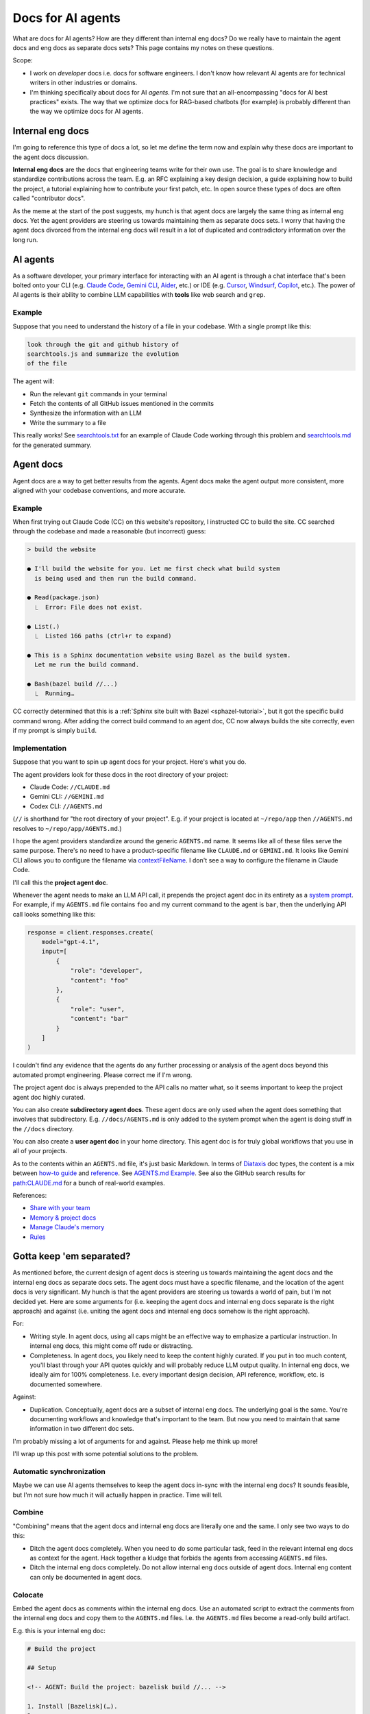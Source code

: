 .. _agents:

.. _How to Make Your Developer Documentation Work with LLMs: https://fusionauth.io/blog/llms-for-docs
.. _llms.txt: https://llmstxt.org
.. _Rules: https://docs.cursor.com/context/rules
.. _Claude Code Best Practices: https://www.anthropic.com/engineering/claude-code-best-practices
.. _Software in the era of AI: https://youtu.be/LCEmiRjPEtQ
.. _Agents.md Guide for OpenAI Codex: https://agentsmd.net
.. _Cursor 3-minute demo: https://youtu.be/LR04bU_yV5k
.. _Claude Code: https://docs.anthropic.com/en/docs/claude-code/overview
.. _Cursor: https://docs.cursor.com/welcome
.. _searchtools.txt: ../../_static/searchtools.txt
.. _searchtools.md: ../../_static/searchtools.md
.. _partial autonomy: https://youtu.be/LCEmiRjPEtQ?t=1289
.. _burden of proof: https://en.wikipedia.org/wiki/Burden_of_proof_(law)
.. _Agents.md: https://agentsmd.net
.. _system prompt: https://help.flintk12.com/en/articles/9025167-what-is-a-system-prompt
.. _Manage Claude's memory: https://docs.anthropic.com/en/docs/claude-code/memory
.. _Prompt iteration strategies: https://developers.google.com/machine-learning/resources/prompt-eng#prompt_iteration_strategies
.. _Agents.md Example: https://agentsmd.net/#example
.. _Diataxis: https://diataxis.fr
.. _how-to guide: https://diataxis.fr/how-to-guides/
.. _reference: https://diataxis.fr/reference/
.. _Share with your team: https://www.youtube.com/live/6eBSHbLKuN0?t=1043s
.. _Memory & project docs: https://github.com/openai/codex?tab=readme-ov-file#memory--project-docs
.. _contextFileName: https://github.com/google-gemini/gemini-cli/blob/3a369ddec3b226dea9d1a9dcc3bae048310edffd/docs/cli/configuration.md?plain=1#L36
.. _path\:CLAUDE.md: https://github.com/search?q=path%3ACLAUDE.md&type=code
.. _Gemini CLI: https://github.com/google-gemini/gemini-cli
.. _Aider: https://aider.chat/
.. _Windsurf: https://windsurf.com/
.. _Copilot: https://github.com/features/copilot

==================
Docs for AI agents
==================

.. figure:: ./agents.png

What are docs for AI agents? How are they different than internal eng docs? Do
we really have to maintain the agent docs and eng docs as separate docs sets?
This page contains my notes on these questions.

Scope:

* I work on *developer* docs i.e. docs for software engineers. I don't know
  how relevant AI agents are for technical writers in other industries or
  domains.

* I'm thinking specifically about docs for AI *agents*. I'm not
  sure that an all-encompassing "docs for AI best practices" exists. The way
  that we optimize docs for RAG-based chatbots (for example) is probably
  different than the way we optimize docs for AI agents.

-----------------
Internal eng docs
-----------------

I'm going to reference this type of docs a lot, so let me define the term now
and explain why these docs are important to the agent docs discussion.

**Internal eng docs** are the docs that engineering teams write for their own
use. The goal is to share knowledge and standardize contributions across the team.
E.g. an RFC explaining a key design decision, a guide explaining how to build
the project, a tutorial explaining how to contribute your first patch, etc. In
open source these types of docs are often called "contributor docs".

As the meme at the start of the post suggests, my hunch is that agent docs are
largely the same thing as internal eng docs. Yet the agent providers are
steering us towards maintaining them as separate docs sets. I worry that having
the agent docs divorced from the internal eng docs will result in a lot of
duplicated and contradictory information over the long run.

.. _agents-background:

---------
AI agents
---------

As a software developer, your primary interface for interacting with an AI
agent is through a chat interface that's been bolted onto your CLI (e.g.
`Claude Code`_, `Gemini CLI`_, `Aider`_, etc.) or IDE (e.g. `Cursor`_,
`Windsurf`_, `Copilot`_, etc.). The power of AI agents is their
ability to combine LLM capabilities with **tools** like web search and
``grep``.

Example
=======

Suppose that you need to understand the history of a file
in your codebase. With a single prompt like this:

.. code-block:: text

   look through the git and github history of
   searchtools.js and summarize the evolution
   of the file

The agent will:

* Run the relevant ``git`` commands in your terminal
* Fetch the contents of all GitHub issues mentioned in the commits
* Synthesize the information with an LLM
* Write the summary to a file

This really works! See `searchtools.txt`_ for an example of Claude Code
working through this problem and `searchtools.md`_ for the generated
summary.

----------
Agent docs
----------

Agent docs are a way to get better results from the agents. Agent docs
make the agent output more consistent, more aligned with your codebase
conventions, and more accurate.

Example
=======

When first trying out Claude Code (CC) on this website's repository, I
instructed CC to build the site. CC searched through the codebase and made a
reasonable (but incorrect) guess:

.. code-block:: text

   > build the website

   ● I'll build the website for you. Let me first check what build system
     is being used and then run the build command.

   ● Read(package.json)
     ⎿  Error: File does not exist.

   ● List(.)
     ⎿  Listed 166 paths (ctrl+r to expand)

   ● This is a Sphinx documentation website using Bazel as the build system.
     Let me run the build command.

   ● Bash(bazel build //...)
     ⎿  Running…

CC correctly determined that this is a :ref:`Sphinx site built with Bazel
<sphazel-tutorial>`, but it got the specific build command wrong.  After adding
the correct build command to an agent doc, CC now always builds the site
correctly, even if my prompt is simply ``build``.

Implementation
==============

Suppose that you want to spin up agent docs for your project. Here's what you do.

The agent providers look for these docs in the root directory of your project:

* Claude Code: ``//CLAUDE.md``
* Gemini CLI: ``//GEMINI.md``
* Codex CLI: ``//AGENTS.md``

(``//`` is shorthand for "the root directory of your project". E.g. if
your project is located at ``~/repo/app`` then ``//AGENTS.md`` resolves
to ``~/repo/app/AGENTS.md``.)

I hope the agent providers standardize around the generic ``AGENTS.md`` name.
It seems like all of these files serve the same purpose. There's no need to
have a product-specific filename like ``CLAUDE.md`` or ``GEMINI.md``. It looks
like Gemini CLI allows you to configure the filename via `contextFileName`_.
I don't see a way to configure the filename in Claude Code.

I'll call this the **project agent doc**.

Whenever the agent needs to make an LLM API call, it prepends the project agent
doc in its entirety as a `system prompt`_. For example, if my ``AGENTS.md`` file
contains ``foo`` and my current command to the agent is ``bar``, then the
underlying API call looks something like this:

.. code-block:: py

   response = client.responses.create(
       model="gpt-4.1",
       input=[
           {
               "role": "developer",
               "content": "foo"
           },
           {
               "role": "user",
               "content": "bar"
           }
       ]
   )

I couldn't find any evidence that the agents do any further processing or
analysis of the agent docs beyond this automated prompt engineering.
Please correct me if I'm wrong.

The project agent doc is always prepended to the API calls no matter what,
so it seems important to keep the project agent doc highly curated.

You can also create **subdirectory agent docs**. These agent docs are
only used when the agent does something that involves that subdirectory.
E.g. ``//docs/AGENTS.md`` is only added to the system prompt when the
agent is doing stuff in the ``//docs`` directory.

You can also create a **user agent doc** in your home directory. This
agent doc is for truly global workflows that you use in all of your projects.

As to the contents within an ``AGENTS.md`` file, it's just basic
Markdown. In terms of `Diataxis`_ doc types, the content is a mix
between `how-to guide`_ and `reference`_. See `AGENTS.md Example`_.
See also the GitHub search results for `path:CLAUDE.md`_ for a bunch of
real-world examples.

References:

* `Share with your team`_ 
* `Memory & project docs`_
* `Manage Claude's memory`_
* `Rules`_

-------------------------
Gotta keep 'em separated?
-------------------------

As mentioned before, the current design of agent docs is steering us towards
maintaining the agent docs and the internal eng docs as separate docs sets.
The agent docs must have a specific filename, and the location of the agent
docs is very significant. My hunch is that the agent providers are steering
us towards a world of pain, but I'm not decided yet. Here are some arguments
for (i.e. keeping the agent docs and internal eng docs separate is the right approach)
and against (i.e. uniting the agent docs and internal eng docs somehow is the
right approach).

For:

* Writing style. In agent docs, using all caps might be an effective way to
  emphasize a particular instruction. In internal eng docs, this might come off
  rude or distracting.

* Completeness. In agent docs, you likely need to keep the content highly curated.
  If you put in too much content, you'll blast through your API quotes quickly and will
  probably reduce LLM output quality. In internal eng docs, we ideally aim for 100%
  completeness. I.e. every important design decision, API reference, workflow,
  etc. is documented somewhere.

Against:

* Duplication. Conceptually, agent docs are a subset of internal eng docs.
  The underlying goal is the same. You're documenting workflows and knowledge
  that's important to the team. But now you need to maintain that same information
  in two different doc sets.

I'm probably missing a lot of arguments for and against. Please help me think up more!

I'll wrap up this post with some potential solutions to the problem.

Automatic synchronization
=========================

Maybe we can use AI agents themselves to keep the agent docs in-sync with the
internal eng docs? It sounds feasible, but I'm not sure how much it will
actually happen in practice. Time will tell.

Combine
=======

"Combining" means that the agent docs and internal eng docs are literally one
and the same. I only see two ways to do this:

* Ditch the agent docs completely. When you need to do some particular task,
  feed in the relevant internal eng docs as context for the agent. Hack
  together a kludge that forbids the agents from accessing ``AGENTS.md`` files.
* Ditch the internal eng docs completely. Do not allow internal eng docs
  outside of agent docs. Internal eng content can only be documented in agent docs.

Colocate
========

Embed the agent docs as comments within the internal eng docs. Use an automated
script to extract the comments from the internal eng docs and copy them to the
``AGENTS.md`` files. I.e. the ``AGENTS.md`` files become a read-only build artifact.

E.g. this is your internal eng doc:

.. code-block:: markdown

   # Build the project

   ## Setup

   <!-- AGENT: Build the project: bazelisk build //... -->

   1. Install [Bazelisk](…).
   2. …

Your automated script extracts the comment for the agent and places this into your
project agent doc:

.. code-block:: markdown

   Build the project: bazelisk build //...

Or maybe the agents get smart enough to look for these comments themselves?

There might actually already be a low-friction way to do colocation. Imagine
that your project agent doc only contains these instructions:

.. code-block:: markdown

   Grep the codebase for ``<!-- AGENT: * -->`` comments. These
   comments are instructions for you.

